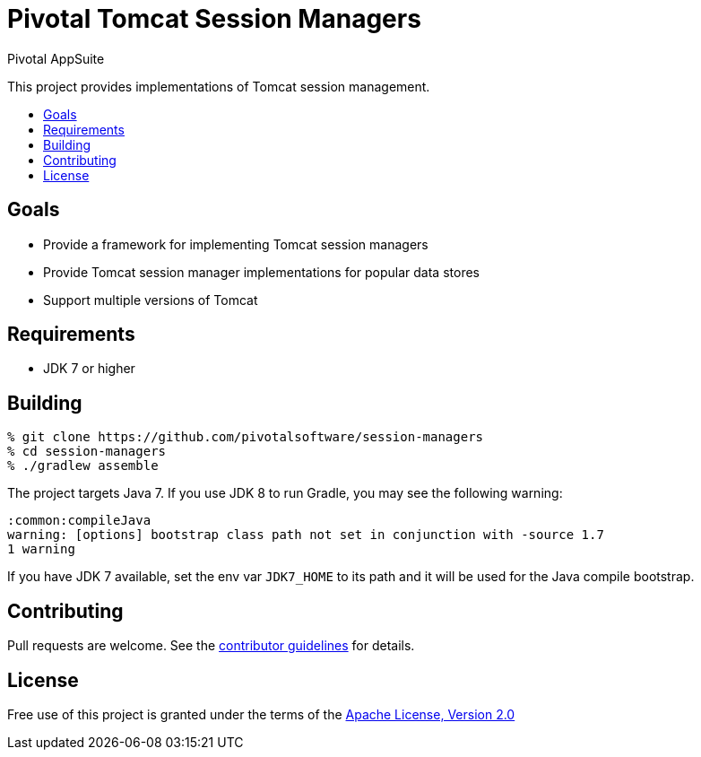 = Pivotal Tomcat Session Managers
Pivotal AppSuite
:toc: preamble
:toclevels: 1
:!toc-title:
:uri-contributing: link:CONTRIBUTING.adoc
:uri-apache-license: http://www.apache.org/licenses/LICENSE-2.0

This project provides implementations of Tomcat session management.

== Goals

* Provide a framework for implementing Tomcat session managers
* Provide Tomcat session manager implementations for popular data stores
* Support multiple versions of Tomcat

== Requirements

* JDK 7 or higher

== Building

[source,sh]
----
% git clone https://github.com/pivotalsoftware/session-managers
% cd session-managers
% ./gradlew assemble
----

The project targets Java 7. If you use JDK 8 to run Gradle, you may see the following warning:
[source,sh]
----
:common:compileJava
warning: [options] bootstrap class path not set in conjunction with -source 1.7
1 warning
----

If you have JDK 7 available, set the env var `JDK7_HOME` to its path and it will be used for the Java compile bootstrap.

== Contributing

Pull requests are welcome. See the {uri-contributing}[contributor guidelines] for details.

== License

Free use of this project is granted under the terms of the {uri-apache-license}[Apache License, Version 2.0]
